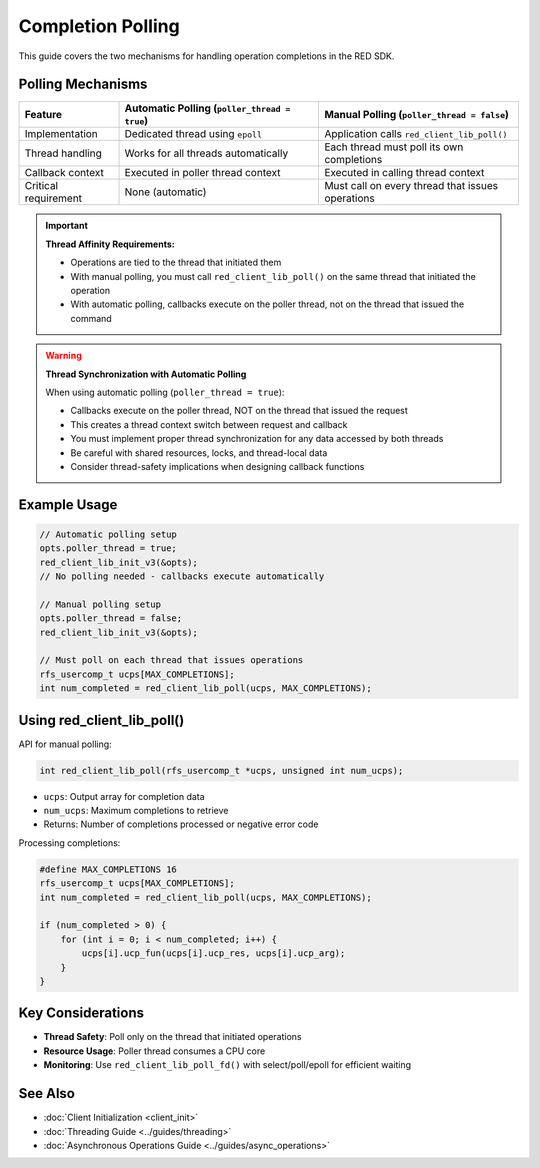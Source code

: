 Completion Polling
================

This guide covers the two mechanisms for handling operation completions in the RED SDK.

Polling Mechanisms
----------------

.. list-table::
   :header-rows: 1
   :widths: 20 40 40

   * - Feature
     - Automatic Polling (``poller_thread = true``)
     - Manual Polling (``poller_thread = false``)
   * - Implementation
     - Dedicated thread using ``epoll``
     - Application calls ``red_client_lib_poll()``
   * - Thread handling
     - Works for all threads automatically
     - Each thread must poll its own completions
   * - Callback context
     - Executed in poller thread context
     - Executed in calling thread context
   * - Critical requirement
     - None (automatic)
     - Must call on every thread that issues operations

.. important::
   **Thread Affinity Requirements:**

   * Operations are tied to the thread that initiated them
   * With manual polling, you must call ``red_client_lib_poll()`` on the same thread that initiated the operation
   * With automatic polling, callbacks execute on the poller thread, not on the thread that issued the command

.. warning::
   **Thread Synchronization with Automatic Polling**

   When using automatic polling (``poller_thread = true``):

   * Callbacks execute on the poller thread, NOT on the thread that issued the request
   * This creates a thread context switch between request and callback
   * You must implement proper thread synchronization for any data accessed by both threads
   * Be careful with shared resources, locks, and thread-local data
   * Consider thread-safety implications when designing callback functions

Example Usage
-----------

.. code-block:: c

    // Automatic polling setup
    opts.poller_thread = true;
    red_client_lib_init_v3(&opts);
    // No polling needed - callbacks execute automatically

    // Manual polling setup
    opts.poller_thread = false;
    red_client_lib_init_v3(&opts);

    // Must poll on each thread that issues operations
    rfs_usercomp_t ucps[MAX_COMPLETIONS];
    int num_completed = red_client_lib_poll(ucps, MAX_COMPLETIONS);

Using red_client_lib_poll()
------------------------

API for manual polling:

.. code-block:: c

    int red_client_lib_poll(rfs_usercomp_t *ucps, unsigned int num_ucps);

* ``ucps``: Output array for completion data
* ``num_ucps``: Maximum completions to retrieve
* Returns: Number of completions processed or negative error code

Processing completions:

.. code-block:: c

    #define MAX_COMPLETIONS 16
    rfs_usercomp_t ucps[MAX_COMPLETIONS];
    int num_completed = red_client_lib_poll(ucps, MAX_COMPLETIONS);

    if (num_completed > 0) {
        for (int i = 0; i < num_completed; i++) {
            ucps[i].ucp_fun(ucps[i].ucp_res, ucps[i].ucp_arg);
        }
    }

Key Considerations
--------------

* **Thread Safety**: Poll only on the thread that initiated operations
* **Resource Usage**: Poller thread consumes a CPU core
* **Monitoring**: Use ``red_client_lib_poll_fd()`` with select/poll/epoll for efficient waiting

See Also
-------

* :doc:`Client Initialization <client_init>`
* :doc:`Threading Guide <../guides/threading>`
* :doc:`Asynchronous Operations Guide <../guides/async_operations>`

